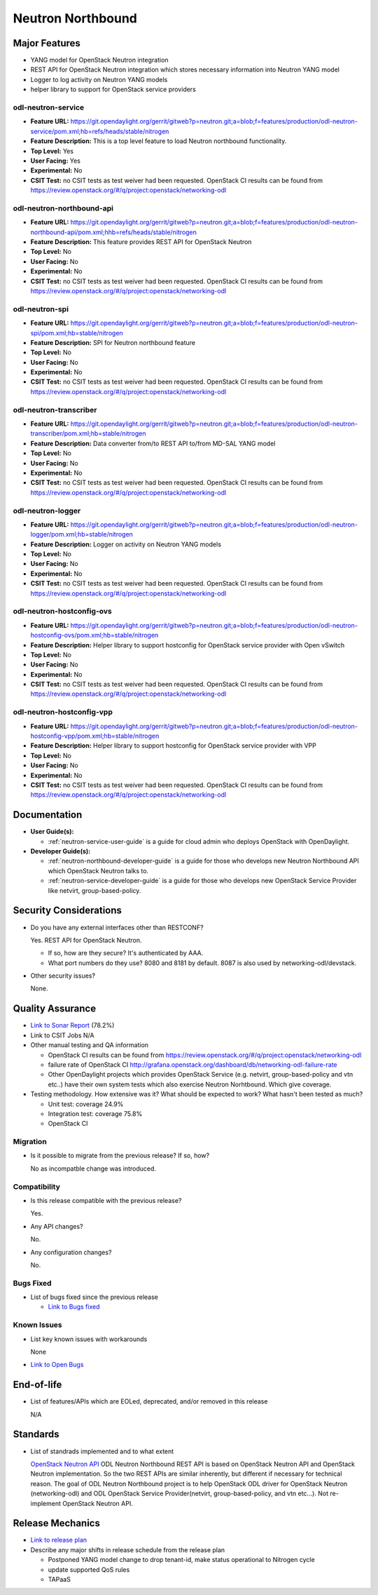 ==================
Neutron Northbound
==================

Major Features
==============

* YANG model for OpenStack Neutron integration
* REST API for OpenStack Neutron integration which stores necessary
  information into Neutron YANG model
* Logger to log activity on Neutron YANG models
* helper library to support for OpenStack service providers

odl-neutron-service
-------------------

* **Feature URL:** https://git.opendaylight.org/gerrit/gitweb?p=neutron.git;a=blob;f=features/production/odl-neutron-service/pom.xml;hb=refs/heads/stable/nitrogen
* **Feature Description:** This is a top level feature to load Neutron
  northbound functionality.
* **Top Level:** Yes
* **User Facing:** Yes
* **Experimental:** No
* **CSIT Test:** no CSIT tests as test weiver had been requested.
  OpenStack CI results can be found from
  https://review.openstack.org/#/q/project:openstack/networking-odl

odl-neutron-northbound-api
--------------------------

* **Feature URL:** https://git.opendaylight.org/gerrit/gitweb?p=neutron.git;a=blob;f=features/production/odl-neutron-northbound-api/pom.xml;hhb=refs/heads/stable/nitrogen
* **Feature Description:** This feature provides REST API for
  OpenStack Neutron
* **Top Level:** No
* **User Facing:** No
* **Experimental:** No
* **CSIT Test:** no CSIT tests as test weiver had been requested.
  OpenStack CI results can be found from
  https://review.openstack.org/#/q/project:openstack/networking-odl


odl-neutron-spi
---------------

* **Feature URL:** https://git.opendaylight.org/gerrit/gitweb?p=neutron.git;a=blob;f=features/production/odl-neutron-spi/pom.xml;hb=stable/nitrogen
* **Feature Description:**  SPI for Neutron northbound feature
* **Top Level:** No
* **User Facing:** No
* **Experimental:** No
* **CSIT Test:** no CSIT tests as test weiver had been requested.
  OpenStack CI results can be found from
  https://review.openstack.org/#/q/project:openstack/networking-odl

odl-neutron-transcriber
-----------------------

* **Feature URL:** https://git.opendaylight.org/gerrit/gitweb?p=neutron.git;a=blob;f=features/production/odl-neutron-transcriber/pom.xml;hb=stable/nitrogen
* **Feature Description:** Data converter from/to REST API to/from
  MD-SAL YANG model
* **Top Level:** No
* **User Facing:** No
* **Experimental:** No
* **CSIT Test:** no CSIT tests as test weiver had been requested.
  OpenStack CI results can be found from
  https://review.openstack.org/#/q/project:openstack/networking-odl

odl-neutron-logger
------------------

* **Feature URL:** https://git.opendaylight.org/gerrit/gitweb?p=neutron.git;a=blob;f=features/production/odl-neutron-logger/pom.xml;hb=stable/nitrogen
* **Feature Description:**  Logger on activity on Neutron YANG models
* **Top Level:** No
* **User Facing:** No
* **Experimental:** No
* **CSIT Test:** no CSIT tests as test weiver had been requested.
  OpenStack CI results can be found from
  https://review.openstack.org/#/q/project:openstack/networking-odl

odl-neutron-hostconfig-ovs
--------------------------

* **Feature URL:** https://git.opendaylight.org/gerrit/gitweb?p=neutron.git;a=blob;f=features/production/odl-neutron-hostconfig-ovs/pom.xml;hb=stable/nitrogen
* **Feature Description:** Helper library to support hostconfig for
  OpenStack service provider with Open vSwitch
* **Top Level:** No
* **User Facing:** No
* **Experimental:** No
* **CSIT Test:** no CSIT tests as test weiver had been requested.
  OpenStack CI results can be found from
  https://review.openstack.org/#/q/project:openstack/networking-odl

odl-neutron-hostconfig-vpp
--------------------------

* **Feature URL:** https://git.opendaylight.org/gerrit/gitweb?p=neutron.git;a=blob;f=features/production/odl-neutron-hostconfig-vpp/pom.xml;hb=stable/nitrogen
* **Feature Description:** Helper library to support hostconfig for
  OpenStack service provider with VPP
* **Top Level:** No
* **User Facing:** No
* **Experimental:** No
* **CSIT Test:** no CSIT tests as test weiver had been requested.
  OpenStack CI results can be found from
  https://review.openstack.org/#/q/project:openstack/networking-odl


Documentation
=============

* **User Guide(s):**

  * :ref:`neutron-service-user-guide` is a guide for cloud admin who
    deploys OpenStack with OpenDaylight.

* **Developer Guide(s):**

  * :ref:`neutron-northbound-developer-guide` is a guide for those who
    develops new Neutron Northbound API which OpenStack Neutron talks to.
  * :ref:`neutron-service-developer-guide` is a guide for those who
    develops new OpenStack Service Provider like netvirt,
    group-based-policy.

Security Considerations
=======================

* Do you have any external interfaces other than RESTCONF?

  Yes. REST API for OpenStack Neutron.

  * If so, how are they secure?
    It's authenticated by AAA.
  * What port numbers do they use?
    8080 and 8181 by default. 8087 is also used by networking-odl/devstack.

* Other security issues?

  None.

Quality Assurance
=================

* `Link to Sonar Report <https://sonar.opendaylight.org/overview?id=org.opendaylight.neutron%3Aproject-neutron>`_ (78.2%)
* Link to CSIT Jobs N/A
* Other manual testing and QA information

  * OpenStack CI results can be found from
    https://review.openstack.org/#/q/project:openstack/networking-odl
  * failure rate of OpenStack CI
    http://grafana.openstack.org/dashboard/db/networking-odl-failure-rate
  * Other OpenDaylight projects which provides OpenStack Service
    (e.g. netvirt, group-based-policy and vtn etc..) have their own system
    tests which also exercise Neutron Norhtbound. Which give coverage.


* Testing methodology. How extensive was it? What should be expected
  to work? What hasn't been tested as much?

  * Unit test: coverage 24.9%
  * Integration test: coverage 75.8%
  * OpenStack CI

Migration
---------

* Is it possible to migrate from the previous release? If so, how?

  No as incompatble change was introduced.

Compatibility
-------------

* Is this release compatible with the previous release?

  Yes.

* Any API changes?

  No.

* Any configuration changes?

  No.

Bugs Fixed
----------

* List of bugs fixed since the previous release

  * `Link to Bugs fixed
    <https://bugs.opendaylight.org/buglist.cgi?chfieldfrom=2017-05-25&chfieldto=2017-09-08&list_id=78675&product=neutron&query_format=advanced&resolution=FIXED>`_


Known Issues
------------

* List key known issues with workarounds

  None

* `Link to Open Bugs
  <https://bugs.opendaylight.org/buglist.cgi?bug_status=__open__&list_id=78677&order=Importance&product=neutron&query_format=specific>`_


End-of-life
===========

* List of features/APIs which are EOLed, deprecated, and/or removed in this release

  N/A

Standards
=========

* List of standrads implemented and to what extent

  `OpenStack Neutron API
  <https://developer.openstack.org/api-ref/networking/v2/>`_
  ODL Neutron Northbound REST API is based on OpenStack Neutron API
  and OpenStack Neutron implementation. So the two REST APIs are
  similar inherently, but different if necessary for technical
  reason. The goal of ODL Neutron Northbound project is to help
  OpenStack ODL driver for OpenStack Neutron (networking-odl) and ODL
  OpenStack Service Provider(netvirt, group-based-policy, and vtn
  etc...). Not re-implement OpenStack Neutron API.


Release Mechanics
=================

* `Link to release plan
  <https://wiki.opendaylight.org/view/NeutronNorthbound:Nitrogen_Release_Plan>`_
* Describe any major shifts in release schedule from the release plan

  * Postponed YANG model change to drop tenant-id, make status
    operational to Nitrogen cycle
  * update supported QoS rules
  * TAPaaS
